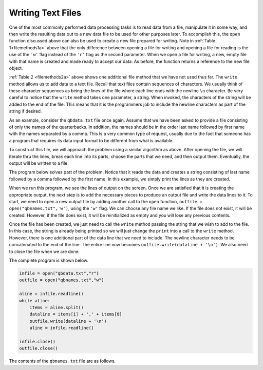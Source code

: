 ..  Copyright (C)  Brad Miller, David Ranum, Jeffrey Elkner, Peter Wentworth, Allen B. Downey, Chris
    Meyers, and Dario Mitchell.  Permission is granted to copy, distribute
    and/or modify this document under the terms of the GNU Free Documentation
    License, Version 1.3 or any later version published by the Free Software
    Foundation; with Invariant Sections being Forward, Prefaces, and
    Contributor List, no Front-Cover Texts, and no Back-Cover Texts.  A copy of
    the license is included in the section entitled "GNU Free Documentation
    License".

Writing Text Files
------------------

One of the most commonly performed data processing tasks is to read data from a file, manipulate it in some way, and then write the resulting data out to a new data file to be used for other purposes later.  To accomplish this, the ``open`` function discussed above can also be used to create a new file prepared for writing.  Note in :ref:`Table 1<filemethods1a>` above that the only difference between opening a file for writing and  opening a file for reading is the use of the ``'w'`` flag instead of the ``'r'`` flag as the second parameter.  When we open a file for writing, a new, empty file with that name is created and made ready to accept our data. As before, the function returns a reference to the new file object.

:ref:`Table 2 <filemethods2a>` above shows one additional file method that we have not used thus far.  The ``write`` method allows us to add data to a text file.  Recall that text files contain sequences of characters.  We usually think of these character sequences as being the lines of the file where each line ends with the newline ``\n`` character.  Be very careful to notice that the ``write`` method takes one parameter, a string.  When invoked, the characters of the string will be added to the end of the file.  This means that it is the programmers job to include the newline characters as part of the string if desired.

As an example, consider the ``qbdata.txt`` file once again.  Assume that we have been asked to provide a file consisting of only the names of the
quarterbacks.  In addition, the names should be in the order last name followed by first name with the names separated by a comma.  This
is a very common type of request, usually due to the fact that someone has a program that requires its data input format to be different from what is available.

To construct this file, we will approach the problem using a similar algorithm as above.  After opening the file, we will iterate thru the
lines, break each line into its parts, choose the parts that we need, and then output them.  Eventually, the output will be written to a file.

The program below solves part of the problem.  Notice that it reads the data and creates a string consisting of last name followed by a comma followed by the first name.  In this example, we simply print the lines as they are created.

.. activecode:: files_write01

    infile = open("qbdata.txt","r")
    aline = infile.readline()
    while aline:
        items = aline.split()
        dataline = items[1] + ',' + items[0]
        print(dataline)
        aline = infile.readline()

    infile.close()

When we run this program, we see the lines of output on the screen.  Once we are satisfied that it is creating the appropriate output, the next step is to add the necessary pieces to produce an output file and write the data lines to it.  To start, we need to open a new output file by adding another call to the ``open`` function, ``outfile = open("qbnames.txt",'w')``, using the ``'w'`` flag.  We can choose any file name we like.  If the file does not exist, it will be created.  However, if the file does exist, it will be reinitialized as empty and you will lose any previous contents.  

Once the file has been created, we just need to call the ``write`` method passing the string that we wish to add to the file.  In this case, the string is already being printed so we will just change the ``print`` into a call to the ``write`` method.  However, there is one additional part of the data line that we need to include.  The newline character needs to be concatenated  to the end of the line.  The entire line now becomes ``outfile.write(dataline + '\n')``.  We also need to close the file when we are done.

The complete program is shown below.

.. sourcecode:: python

    infile = open("qbdata.txt","r")
    outfile = open("qbnames.txt","w")

    aline = infile.readline()
    while aline:
        items = aline.split()
        dataline = items[1] + ',' + items[0]
        outfile.write(dataline + '\n')
        aline = infile.readline()

    infile.close()
    outfile.close()
    
    
The contents of the ``qbnames.txt`` file are as follows.

.. raw:: html

    <pre id="">
    McCoy,Colt
    Freeman,Josh
    Vick,Michael
    Schaub,Matt
    Rivers,Philip
    Hasselbeck,Matt
    Clausen,Jimmy
    Flacco,Joe
    Orton,Kyle
    Campbell,Jason
    Manning,Peyton
    Brees,Drew
    Ryan,Matt
    Cassel,Matt
    Sanchez,Mark
    Favre,Brett
    Garrard,David
    Manning,Eli
    Palmer,Carson
    Smith,Alex
    Henne,Chad
    Romo,Tony
    Cutler,Jay
    Kitna,Jon
    Brady,Tom
    Roethlisberger,Ben
    Collins,Kerry
    Anderson,Derek
    Fitzpatrick,Ryan
    McNabb,Donovan
    Kolb,Kevin
    Rodgers,Aaron
    Bradford,Sam
    Hill,Shaun
    </pre>
    


